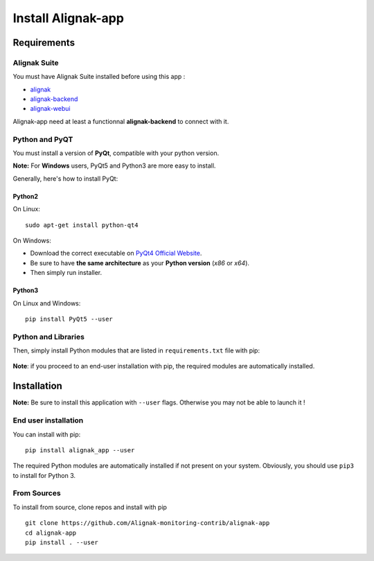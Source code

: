 .. _install:

Install Alignak-app
===================

Requirements
------------

Alignak Suite
~~~~~~~~~~~~~

You must have Alignak Suite installed before using this app :

* `alignak`_
* `alignak-backend`_
* `alignak-webui`_ 

Alignak-app need at least a functionnal **alignak-backend** to connect with it.

Python and PyQT
~~~~~~~~~~~~~~~

You must install a version of **PyQt**, compatible with your python version.

**Note:** For **Windows** users, PyQt5 and Python3 are more easy to install.

Generally, here's how to install PyQt:

Python2
*******

On Linux::

    sudo apt-get install python-qt4

On Windows:

* Download the correct executable on `PyQt4 Official Website`_.
* Be sure to have **the same architecture** as your **Python version** (`x86` or `x64`).
* Then simply run installer.

Python3
*******

On Linux and Windows::

    pip install PyQt5 --user

Python and Libraries
~~~~~~~~~~~~~~~~~~~~

Then, simply install Python modules that are listed in ``requirements.txt`` file with pip:

    .. literalinclude:: ../requirements.txt

**Note**: if you proceed to an end-user installation with pip, the required modules are automatically installed.

Installation
------------

**Note:** Be sure to install this application with ``--user`` flags. Otherwise you may not be able to launch it !

End user installation
~~~~~~~~~~~~~~~~~~~~~

You can install with pip::

    pip install alignak_app --user

The required Python modules are automatically installed if not present on your system.
Obviously, you should use ``pip3`` to install for Python 3.

From Sources
~~~~~~~~~~~~

To install from source, clone repos and install with pip ::

    git clone https://github.com/Alignak-monitoring-contrib/alignak-app
    cd alignak-app
    pip install . --user

.. _alignak: http://alignak-monitoring.github.io/
.. _alignak-backend: http://alignak-backend.readthedocs.io/en/latest/
.. _alignak-webui: http://alignak-web-ui.readthedocs.io/en/latest/
.. _alignak_backend_client: https://github.com/Alignak-monitoring-contrib/alignak-backend-client
.. _PyQt4 Official Website: https://www.riverbankcomputing.com/software/pyqt/download
.. _PyQt4 Official Tutorial: http://pyqt.sourceforge.net/Docs/PyQt4/installation.html
